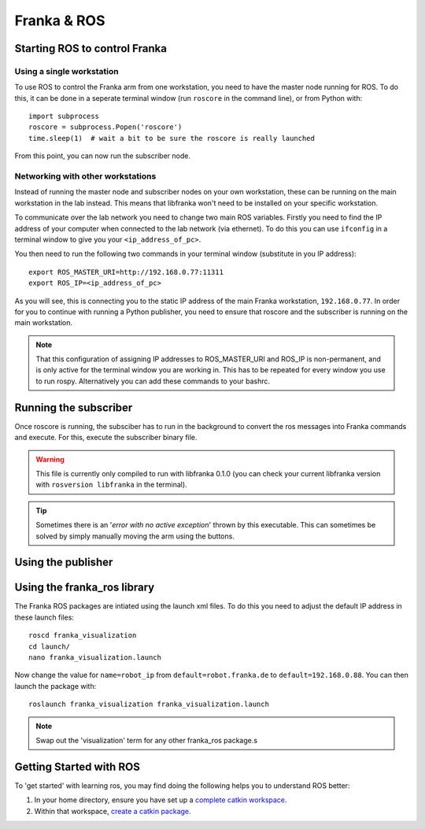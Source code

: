 ************
Franka & ROS
************

Starting ROS to control Franka
==============================

Using a single workstation
--------------------------

To use ROS to control the Franka arm from one workstation, you need to have the master node running for ROS. To do this, it can be done in a seperate terminal window (run ``roscore`` in the command line), or from Python with::

  import subprocess
  roscore = subprocess.Popen('roscore')
  time.sleep(1)  # wait a bit to be sure the roscore is really launched

From this point, you can now run the subscriber node.

Networking with other workstations
----------------------------------

Instead of running the master node and subscriber nodes on your own workstation, these can be running on the main workstation in the lab instead. This means that libfranka won't need to be installed on your specific workstation.

To communicate over the lab network you need to change two main ROS variables. Firstly you need to find the IP address of your computer when connected to the lab network (via ethernet). To do this you can use ``ifconfig`` in a terminal window to give you your ``<ip_address_of_pc>``.

You then need to run the following two commands in your terminal window (substitute in you IP address)::

  export ROS_MASTER_URI=http://192.168.0.77:11311
  export ROS_IP=<ip_address_of_pc>

As you will see, this is connecting you to the static IP address of the main Franka workstation, ``192.168.0.77``. In order for you to continue with running a Python publisher, you need to ensure that roscore and the subscriber is running on the main workstation.

.. note:: That this configuration of assigning IP addresses to ROS_MASTER_URI and ROS_IP is non-permanent, and is only active for the terminal window you are working in. This has to be repeated for every window you use to run rospy. Alternatively you can add these commands to your bashrc.

Running the subscriber
======================

Once roscore is running, the subsciber has to run in the background to convert the ros messages into Franka commands and execute. For this, execute the subscriber binary file.

.. warning:: This file is currently only compiled to run with libfranka 0.1.0 (you can check your current libfranka version with ``rosversion libfranka`` in the terminal).

.. tip:: Sometimes there is an '*error with no active exception*' thrown by this executable. This can sometimes be solved by simply manually moving the arm using the buttons.

Using the publisher
===================

.. todo:: Add the information on motion and gripper publishing.

Using the franka_ros library
============================

The Franka ROS packages are intiated using the launch xml files. To do this you need to adjust the default IP address in these launch files::

  roscd franka_visualization
  cd launch/
  nano franka_visualization.launch

Now change the value for ``name=robot_ip`` from ``default=robot.franka.de`` to ``default=192.168.0.88``. You can then launch the package with::

  roslaunch franka_visualization franka_visualization.launch

.. note:: Swap out the 'visualization' term for any other franka_ros package.s

Getting Started with ROS
========================

To 'get started' with learning ros, you may find doing the following helps you to understand ROS better:

#. In your home directory, ensure you have set up a `complete catkin workspace`_.
#. Within that workspace, `create a catkin package`_.

.. _`complete catkin workspace`: http://wiki.ros.org/catkin/Tutorials/create_a_workspace
.. _`create a catkin package`: http://wiki.ros.org/ROS/Tutorials/CreatingPackage
